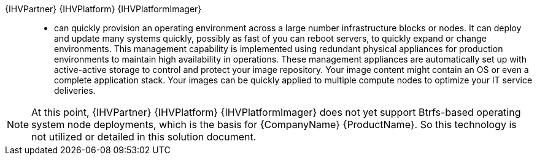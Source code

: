 
{IHVPartner} {IHVPlatform} {IHVPlatformImager}::
* can quickly provision an operating environment across a large number infrastructure blocks or nodes. It can deploy and update many systems quickly, possibly as fast of you can reboot servers, to quickly expand or change environments. This management capability is implemented using redundant physical appliances for production environments to maintain high availability in operations. These management appliances are automatically set up with active-active storage to control and protect your image repository. Your image content might contain an OS or even a complete application stack. Your images can be quickly applied to multiple compute nodes to optimize your IT service deliveries.

NOTE: At this point, {IHVPartner} {IHVPlatform} {IHVPlatformImager} does not yet support Btrfs-based operating system node deployments, which is the basis for {CompanyName} {ProductName}. So this technology is not utilized or detailed in this solution document.

